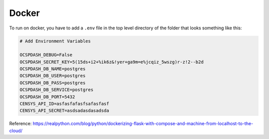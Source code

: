 Docker
======

To run on docker, you have to add a ``.env`` file in the top level directory of the folder that looks something like
this:

.. code-block:: shell

    # Add Environment Variables

    OCSPDASH_DEBUG=False
    OCSPDASH_SECRET_KEY=5(15ds+i2+%ik6z&!yer+ga9m=e%jcqiz_5wszg)r-z!2--b2d
    OCSPDASH_DB_NAME=postgres
    OCSPDASH_DB_USER=postgres
    OCSPDASH_DB_PASS=postgres
    OCSPDASH_DB_SERVICE=postgres
    OCSPDASH_DB_PORT=5432
    CENSYS_API_ID=asfasfafasfsafasfasf
    CENSYS_API_SECRET=asdsadasdasadsda

Reference: https://realpython.com/blog/python/dockerizing-flask-with-compose-and-machine-from-localhost-to-the-cloud/
